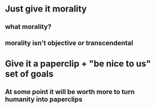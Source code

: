* Just give it morality
** what morality?
** morality isn't objective or transcendental
* Give it a paperclip + "be nice to us" set of goals
** At some point it will be worth more to turn humanity into paperclips
